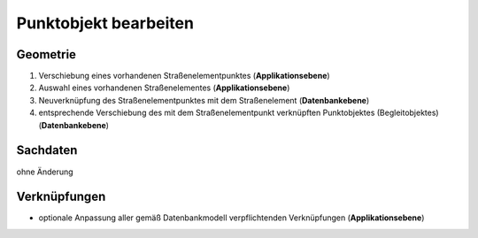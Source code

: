 .. index:: Begleitobjekte, Punktobjekte, Stationierung, Straßenelemente, Stützpunkte

Punktobjekt bearbeiten
======================

.. image:: /_static/punktobjekt-bearbeiten.png

.. _punktobjekt-bearbeiten_geometrie:

Geometrie
---------

#. Verschiebung eines vorhandenen Straßenelementpunktes (**Applikationsebene**)
#. Auswahl eines vorhandenen Straßenelementes (**Applikationsebene**)
#. Neuverknüpfung des Straßenelementpunktes mit dem Straßenelement (**Datenbankebene**)
#. entsprechende Verschiebung des mit dem Straßenelementpunkt verknüpften Punktobjektes (Begleitobjektes) (**Datenbankebene**)

.. _punktobjekt-bearbeiten_sachdaten:

Sachdaten
---------

ohne Änderung

.. _punktobjekt-bearbeiten_verknuepfungen:

Verknüpfungen
-------------

* optionale Anpassung aller gemäß Datenbankmodell verpflichtenden Verknüpfungen (**Applikationsebene**)
